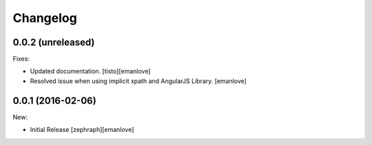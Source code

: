 Changelog
=========

0.0.2 (unreleased)
------------------

Fixes:

- Updated documentation.
  [tisto][emanlove]

- Resolved issue when using implicit xpath and AngularJS Library.
  [emanlove]

0.0.1 (2016-02-06)
------------------

New:

- Initial Release
  [zephraph][emanlove]
